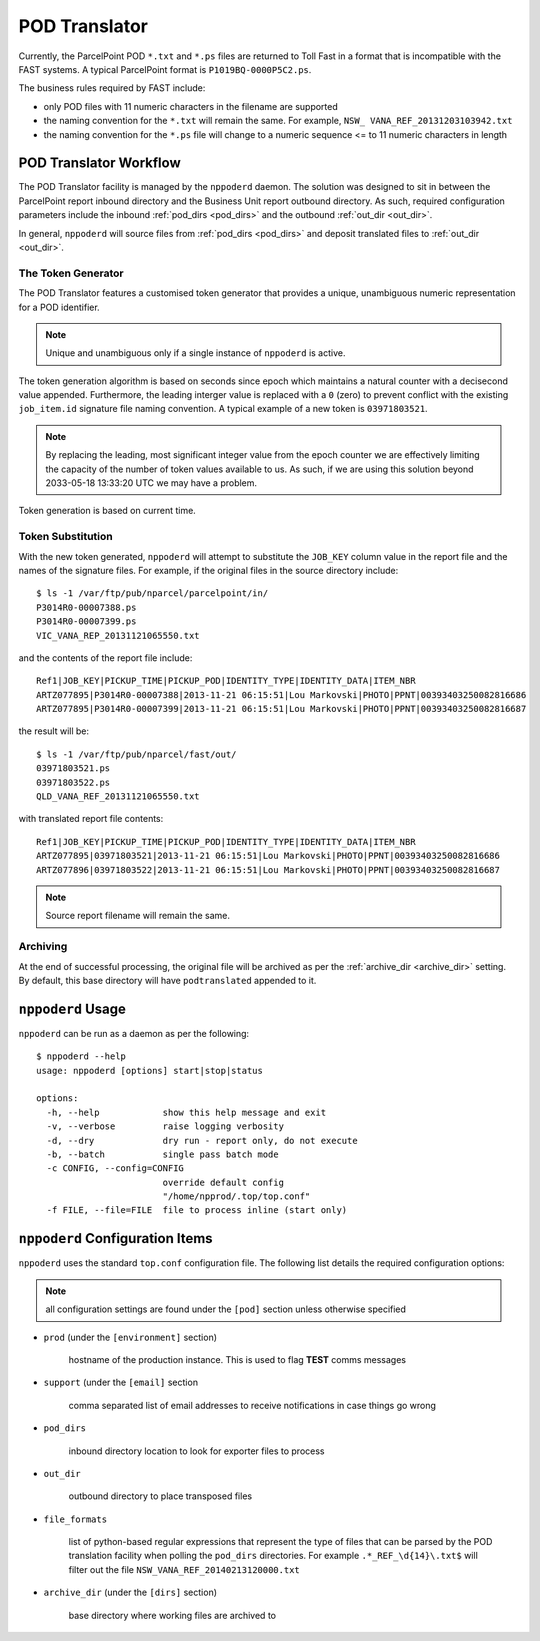 .. B2C POD Translator

.. toctree:
    :maxdepth: 2

POD Translator
==============

Currently, the ParcelPoint POD ``*.txt`` and ``*.ps`` files are returned
to Toll Fast in a format that is incompatible with the FAST systems. A
typical ParcelPoint format is ``P1019BQ-0000P5C2.ps``.

The business rules required by FAST include:

* only POD files with 11 numeric characters in the filename are supported

* the naming convention for the ``*.txt`` will remain the same.  For
  example, ``NSW_ VANA_REF_20131203103942.txt``

* the naming convention for the ``*.ps`` file will change to a numeric
  sequence <= to 11 numeric characters in length

POD Translator Workflow
-----------------------

The POD Translator facility is managed by the ``nppoderd`` daemon.  The
solution was designed to sit in between the ParcelPoint report inbound
directory and the Business Unit report outbound directory.  As such,
required configuration parameters include the inbound
:ref:`pod_dirs <pod_dirs>` and the outbound :ref:`out_dir <out_dir>`.

In general, ``nppoderd`` will source files from :ref:`pod_dirs <pod_dirs>`
and deposit translated files to :ref:`out_dir <out_dir>`.

The Token Generator
^^^^^^^^^^^^^^^^^^^

The POD Translator features a customised token generator that provides a
unique, unambiguous numeric representation for a POD identifier.

.. note::

    Unique and unambiguous only if a single instance of ``nppoderd``
    is active.
        
The token generation algorithm is based on seconds since epoch which
maintains a natural counter with a decisecond value appended.  Furthermore, the leading interger value is replaced with a ``0`` (zero) to prevent
conflict with the existing ``job_item.id`` signature file naming convention.
A typical example of a new token is ``03971803521``.

.. note::

    By replacing the leading, most significant integer value from the epoch
    counter we are effectively limiting the capacity of the number of
    token values available to us.  As such, if we are using this solution
    beyond 2033-05-18 13:33:20 UTC we may have a problem.

Token generation is based on current time.

Token Substitution
^^^^^^^^^^^^^^^^^^

With the new token generated, ``nppoderd`` will attempt to substitute the
``JOB_KEY`` column value in the report file and the names of the signature
files.  For example, if the original files in the source directory
include::

    $ ls -1 /var/ftp/pub/nparcel/parcelpoint/in/
    P3014R0-00007388.ps
    P3014R0-00007399.ps
    VIC_VANA_REP_20131121065550.txt

and the contents of the report file include::

    Ref1|JOB_KEY|PICKUP_TIME|PICKUP_POD|IDENTITY_TYPE|IDENTITY_DATA|ITEM_NBR
    ARTZ077895|P3014R0-00007388|2013-11-21 06:15:51|Lou Markovski|PHOTO|PPNT|00393403250082816686
    ARTZ077895|P3014R0-00007399|2013-11-21 06:15:51|Lou Markovski|PHOTO|PPNT|00393403250082816687

the result will be::

    $ ls -1 /var/ftp/pub/nparcel/fast/out/
    03971803521.ps
    03971803522.ps
    QLD_VANA_REF_20131121065550.txt

with translated report file contents::

    Ref1|JOB_KEY|PICKUP_TIME|PICKUP_POD|IDENTITY_TYPE|IDENTITY_DATA|ITEM_NBR
    ARTZ077895|03971803521|2013-11-21 06:15:51|Lou Markovski|PHOTO|PPNT|00393403250082816686
    ARTZ077896|03971803522|2013-11-21 06:15:51|Lou Markovski|PHOTO|PPNT|00393403250082816687

.. note::

    Source report filename will remain the same.

Archiving
^^^^^^^^^

At the end of successful processing, the original file will be archived
as per the :ref:`archive_dir <archive_dir>` setting.  By default, this
base directory will have ``podtranslated`` appended to it.

``nppoderd`` Usage
------------------

``nppoderd`` can be run as a daemon as per the following::

    $ nppoderd --help
    usage: nppoderd [options] start|stop|status
    
    options:
      -h, --help            show this help message and exit
      -v, --verbose         raise logging verbosity
      -d, --dry             dry run - report only, do not execute
      -b, --batch           single pass batch mode
      -c CONFIG, --config=CONFIG
                            override default config
                            "/home/npprod/.top/top.conf"
      -f FILE, --file=FILE  file to process inline (start only)

``nppoderd`` Configuration Items
--------------------------------

``nppoderd`` uses the standard ``top.conf`` configuration file.  The
following list details the required configuration options:

.. note::

    all configuration settings are found under the ``[pod]`` section
    unless otherwise specified

* ``prod`` (under the ``[environment]`` section)

    hostname of the production instance.  This is used to flag **TEST**
    comms messages

* ``support`` (under the ``[email]`` section

    comma separated list of email addresses to receive notifications
    in case things go wrong

.. _pod_dirs:

* ``pod_dirs``

    inbound directory location to look for exporter files to process

.. _out_dir:

* ``out_dir``

    outbound directory to place transposed files

* ``file_formats``

    list of python-based regular expressions that represent the type of
    files that can be parsed by the POD translation facility when polling
    the ``pod_dirs`` directories.  For example ``.*_REF_\d{14}\.txt$``
    will filter out the file ``NSW_VANA_REF_20140213120000.txt``

.. _archive_dir:

* ``archive_dir`` (under the ``[dirs]`` section)

    base directory where working files are archived to
